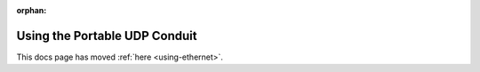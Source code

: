:orphan:

==============================
Using the Portable UDP Conduit
==============================

This docs page has moved :ref:`here <using-ethernet>`.
